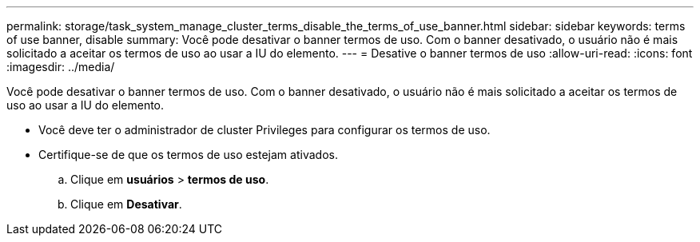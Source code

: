 ---
permalink: storage/task_system_manage_cluster_terms_disable_the_terms_of_use_banner.html 
sidebar: sidebar 
keywords: terms of use banner, disable 
summary: Você pode desativar o banner termos de uso. Com o banner desativado, o usuário não é mais solicitado a aceitar os termos de uso ao usar a IU do elemento. 
---
= Desative o banner termos de uso
:allow-uri-read: 
:icons: font
:imagesdir: ../media/


[role="lead"]
Você pode desativar o banner termos de uso. Com o banner desativado, o usuário não é mais solicitado a aceitar os termos de uso ao usar a IU do elemento.

* Você deve ter o administrador de cluster Privileges para configurar os termos de uso.
* Certifique-se de que os termos de uso estejam ativados.
+
.. Clique em *usuários* > *termos de uso*.
.. Clique em *Desativar*.



